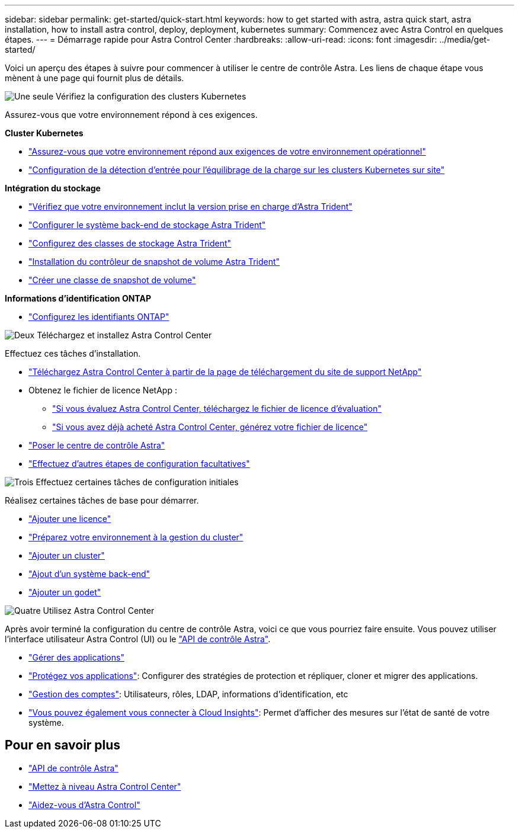 ---
sidebar: sidebar 
permalink: get-started/quick-start.html 
keywords: how to get started with astra, astra quick start, astra installation, how to install astra control, deploy, deployment, kubernetes 
summary: Commencez avec Astra Control en quelques étapes. 
---
= Démarrage rapide pour Astra Control Center
:hardbreaks:
:allow-uri-read: 
:icons: font
:imagesdir: ../media/get-started/


[role="lead"]
Voici un aperçu des étapes à suivre pour commencer à utiliser le centre de contrôle Astra. Les liens de chaque étape vous mènent à une page qui fournit plus de détails.

.image:https://raw.githubusercontent.com/NetAppDocs/common/main/media/number-1.png["Une seule"] Vérifiez la configuration des clusters Kubernetes
Assurez-vous que votre environnement répond à ces exigences.

*Cluster Kubernetes*

* link:../get-started/requirements.html#operational-environment-requirements["Assurez-vous que votre environnement répond aux exigences de votre environnement opérationnel"^]
* link:../get-started/requirements.html#ingress-for-on-premises-kubernetes-clusters["Configuration de la détection d'entrée pour l'équilibrage de la charge sur les clusters Kubernetes sur site"^]


*Intégration du stockage*

* link:../get-started/requirements.html#operational-environment-requirements["Vérifiez que votre environnement inclut la version prise en charge d'Astra Trident"^]
* https://docs.netapp.com/us-en/trident/trident-get-started/kubernetes-postdeployment.html#step-1-create-a-backend["Configurer le système back-end de stockage Astra Trident"^]
* https://docs.netapp.com/us-en/trident/trident-use/manage-stor-class.html["Configurez des classes de stockage Astra Trident"^]
* https://docs.netapp.com/us-en/trident/trident-use/vol-snapshots.html#deploying-a-volume-snapshot-controller["Installation du contrôleur de snapshot de volume Astra Trident"^]
* https://docs.netapp.com/us-en/trident/trident-use/vol-snapshots.html["Créer une classe de snapshot de volume"^]


*Informations d'identification ONTAP*

* link:../get-started/setup_overview.html#prepare-your-environment-for-cluster-management-using-astra-control["Configurez les identifiants ONTAP"^]


.image:https://raw.githubusercontent.com/NetAppDocs/common/main/media/number-2.png["Deux"] Téléchargez et installez Astra Control Center
Effectuez ces tâches d'installation.

* https://mysupport.netapp.com/site/downloads/evaluation/astra-control-center["Téléchargez Astra Control Center à partir de la page de téléchargement du site de support NetApp"^]
* Obtenez le fichier de licence NetApp :
+
** link:https://mysupport.netapp.com/site/downloads/evaluation/astra-control-center["Si vous évaluez Astra Control Center, téléchargez le fichier de licence d'évaluation"^]
** link:../concepts/licensing.html["Si vous avez déjà acheté Astra Control Center, générez votre fichier de licence"^]


* link:../get-started/install_overview.html["Poser le centre de contrôle Astra"^]
* link:../get-started/configure-after-install.html["Effectuez d'autres étapes de configuration facultatives"^]


.image:https://raw.githubusercontent.com/NetAppDocs/common/main/media/number-3.png["Trois"] Effectuez certaines tâches de configuration initiales
Réalisez certaines tâches de base pour démarrer.

* link:../get-started/setup_overview.html#add-a-license-for-astra-control-center["Ajouter une licence"^]
* link:../get-started/setup_overview.html#prepare-your-environment-for-cluster-management-using-astra-control["Préparez votre environnement à la gestion du cluster"^]
* link:../get-started/setup_overview.html#add-cluster["Ajouter un cluster"^]
* link:../get-started/setup_overview.html#add-a-storage-backend["Ajout d'un système back-end"^]
* link:../get-started/setup_overview.html#add-a-bucket["Ajouter un godet"^]


.image:https://raw.githubusercontent.com/NetAppDocs/common/main/media/number-4.png["Quatre"] Utilisez Astra Control Center
Après avoir terminé la configuration du centre de contrôle Astra, voici ce que vous pourriez faire ensuite. Vous pouvez utiliser l'interface utilisateur Astra Control (UI) ou le https://docs.netapp.com/us-en/astra-automation/index.html["API de contrôle Astra"^].

* link:../use/manage-apps.html["Gérer des applications"^]
* link:../use/protection-overview.html["Protégez vos applications"^]: Configurer des stratégies de protection et répliquer, cloner et migrer des applications.
* link:../use/manage-local-users-and-roles.html["Gestion des comptes"^]: Utilisateurs, rôles, LDAP, informations d'identification, etc
* link:../use/monitor-protect.html#connect-to-cloud-insights["Vous pouvez également vous connecter à Cloud Insights"^]: Permet d'afficher des mesures sur l'état de santé de votre système.




== Pour en savoir plus

* https://docs.netapp.com/us-en/astra-automation/index.html["API de contrôle Astra"^]
* link:../use/upgrade-acc.html["Mettez à niveau Astra Control Center"^]
* link:../support/get-help.html["Aidez-vous d'Astra Control"^]

